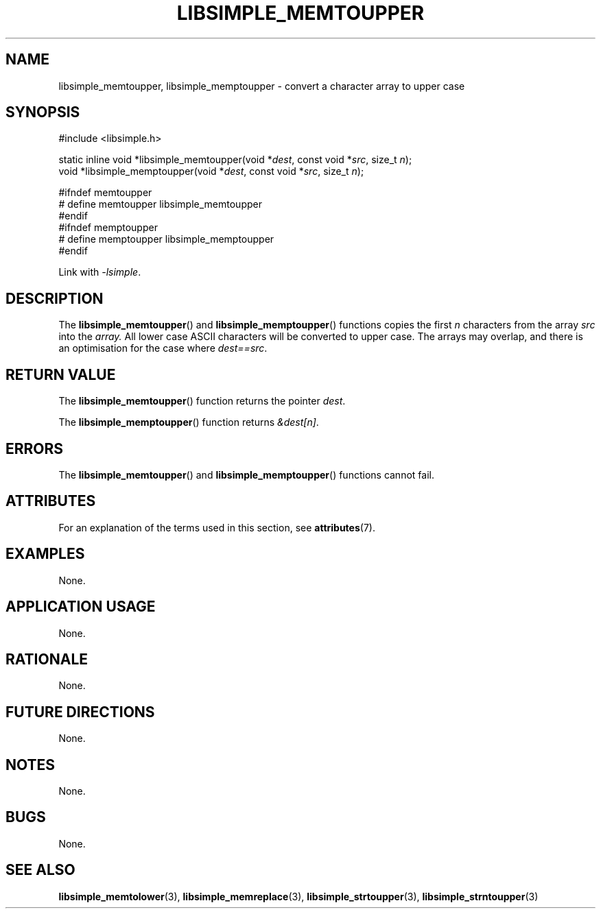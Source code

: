 .TH LIBSIMPLE_MEMTOUPPER 3 2018-11-25 libsimple
.SH NAME
libsimple_memtoupper, libsimple_memptoupper \- convert a character array to upper case
.SH SYNOPSIS
.nf
#include <libsimple.h>

static inline void *libsimple_memtoupper(void *\fIdest\fP, const void *\fIsrc\fP, size_t \fIn\fP);
void *libsimple_memptoupper(void *\fIdest\fP, const void *\fIsrc\fP, size_t \fIn\fP);

#ifndef memtoupper
# define memtoupper libsimple_memtoupper
#endif
#ifndef memptoupper
# define memptoupper libsimple_memptoupper
#endif
.fi
.PP
Link with
.IR \-lsimple .
.SH DESCRIPTION
The
.BR libsimple_memtoupper ()
and
.BR libsimple_memptoupper ()
functions copies the first
.I n
characters from the array
.I src
into the
.I array.
All lower case ASCII characters will be converted
to upper case. The arrays may overlap, and there
is an optimisation for the case where
.IR dest==src .
.SH RETURN VALUE
The
.BR libsimple_memtoupper ()
function returns the pointer
.IR dest .
.PP
The
.BR libsimple_memptoupper ()
function returns
.IR &dest[n] .
.SH ERRORS
The
.BR libsimple_memtoupper ()
and
.BR libsimple_memptoupper ()
functions cannot fail.
.SH ATTRIBUTES
For an explanation of the terms used in this section, see
.BR attributes (7).
.TS
allbox;
lb lb lb
l l l.
Interface	Attribute	Value
T{
.BR libsimple_memtoupper (),
.br
.BR libsimple_memptoupper ()
T}	Thread safety	MT-Safe
T{
.BR libsimple_memtoupper (),
.br
.BR libsimple_memptoupper ()
T}	Async-signal safety	AS-Safe
T{
.BR libsimple_memtoupper (),
.br
.BR libsimple_memptoupper ()
T}	Async-cancel safety	AC-Safe
.TE
.SH EXAMPLES
None.
.SH APPLICATION USAGE
None.
.SH RATIONALE
None.
.SH FUTURE DIRECTIONS
None.
.SH NOTES
None.
.SH BUGS
None.
.SH SEE ALSO
.BR libsimple_memtolower (3),
.BR libsimple_memreplace (3),
.BR libsimple_strtoupper (3),
.BR libsimple_strntoupper (3)
